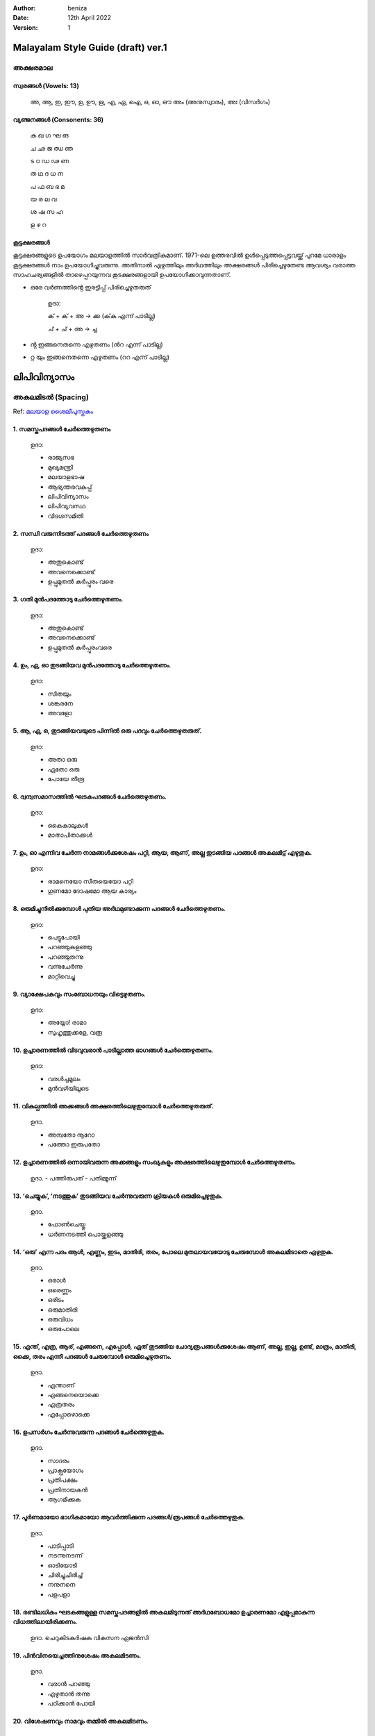 :author: beniza
:date: 12th April 2022
:version: 1

Malayalam Style Guide (draft) ver.1
===================================
അക്ഷരമാല
------------
സ്വരങ്ങൾ (Vowels: 13)
~~~~~~~~~~~~~~~~~~~~~~~
    അ, ആ, ഇ, ഈ, ഉ, ഊ, ഋ, എ, ഏ, ഐ, ഒ, ഓ, ഔ അം (അനുസ്വാരം), അഃ (വിസർഗം)

വ്യഞ്ജനങ്ങൾ (Consonents: 36)
~~~~~~~~~~~~~~~~~~~~~~~~~~~~~~~

     ക ഖ ഗ ഘ ങ 

     ച ഛ ജ ഝ ഞ 
     
     ട ഠ ഡ ഢ ണ  
     
     ത ഥ ദ  ധ  ന 
     
     പ ഫ ബ ഭ മ 
     
     യ ര ല വ  
     
     ശ ഷ സ ഹ 
     
     ള ഴ റ

കൂട്ടക്ഷരങ്ങൾ
~~~~~~~~~~~~~~~
കൂട്ടക്ഷരങ്ങളുടെ ഉപയോഗം മലയാളത്തിൽ സാർവത്രികമാണ്. 1971-ലെ ഉത്തരവിൽ ഉൾപ്പെടുത്തപ്പെട്ടവയ്ക്ക് പുറമേ ധാരാളം കൂട്ടക്ഷരങ്ങൾ നാം ഉപയോഗിച്ചുവരുന്നു. അതിനാൽ എഴുത്തിലും അർഥത്തിലും അക്ഷരങ്ങൾ പിരിച്ചെഴുതേണ്ട ആവശ്യം വരാത്ത സാഹചര്യങ്ങളിൽ താഴെപ്പറയുന്നവ കൂടക്ഷരങ്ങളായി ഉപയോഗിക്കാവുന്നതാണ്.

* ഒരേ വർണത്തിൻ്റെ ഇരട്ടിപ്പ് പിരിച്ചെഴുതരുത്

    ഉദാ: 

    ക് + ക് + അ -> ക്ക (ക്‌ക എന്ന് പാടില്ല)

    ച് + ച് + അ -> ച്ച

* ൻ്റ ഇങ്ങനെതന്നെ എഴുതണം (ൻറ എന്ന് പാടില്ല)
* റ്റ യും ഇങ്ങനെതന്നെ എഴുതണം (ററ എന്ന് പാടില്ല)

ലിപിവിന്യാസം
================
അകലമിടൽ (Spacing)
-----------------------
Ref: `മലയാള ശൈലീപുസ്തകം`_

1. സമസ്തപദങ്ങൾ ചേർത്തെഴുതണം
~~~~~~~~~~~~~~~~~~~~~~~~~~~~~~~~~~~~~~~~~~~~~~~~~~~~~~
    ഉദാ:
    
    - രാജ്യസഭ
    - മുഖ്യമന്ത്രി
    - മലയാളഭാഷ
    - ആഭ്യന്തരവകുപ്പ്
    - ലിപിവിന്യാസം
    - ലിപിവ്യവസ്ഥ
    - വിദഗ്ദസമിതി

2. സന്ധി വരുന്നിടത്ത് പദങ്ങൾ ചേർത്തെഴുതണം
~~~~~~~~~~~~~~~~~~~~~~~~~~~~~~~~~~~~~~~~~~~~~~~~~~~~~~
    ഉദാ:

    - അതുകൊണ്ട്

    - അവനെക്കൊണ്ട്

    - ഉപ്പുമുതൽ കർപ്പൂരം വരെ

3. ഗതി മുൻപദത്തോടു ചേർത്തെഴുതണം.
~~~~~~~~~~~~~~~~~~~~~~~~~~~~~~~~~~~~~~~~~~~~~~~~~~~~~~~~~~~~~~~~~~~~~~~~~~~~~~~~~~~~~~~~~~~~~~~~~~~~~~~~~~~~
    ഉദാ: 

    - അതുകൊണ്ട്
    - അവനെക്കൊണ്ട്
    - ഉപ്പുമുതൽ കർപ്പൂരംവരെ

4. ഉം, ഏ, ഓ തുടങ്ങിയവ മുൻപദത്തോടു ചേർത്തെഴുതണം.
~~~~~~~~~~~~~~~~~~~~~~~~~~~~~~~~~~~~~~~~~~~~~~~~~~~~~~~~~~~~~~~~~~~~~~~~~~~~~~~~~~~~~~~~~~~~~~~~~~~~~~~~~~~~
    ഉദാ:

    - സീതയും
    - ശങ്കരനേ 
    - അവളോ

5. ആ, ഏ, ഒ, തുടങ്ങിയവയുടെ പിന്നിൽ ഒരു പദവും ചേർത്തെഴുതരുത്.
~~~~~~~~~~~~~~~~~~~~~~~~~~~~~~~~~~~~~~~~~~~~~~~~~~~~~~~~~~~~~~~~~~~~~~~~~~~~~~~~~~~~~~~~~~~~~~~~~~~~~~~~~~~~
    ഉദാ:

    - അതാ ഒരു
    - ഏതോ ഒരു
    - പോയേ തീരൂ

6. ദ്വന്ദ്വസമാസത്തിൽ ഘടകപദങ്ങൾ ചേർത്തെഴുതണം.
~~~~~~~~~~~~~~~~~~~~~~~~~~~~~~~~~~~~~~~~~~~~~~~~~~~~~~~~~~~~~~~~~~~~~~~~~~~~~~~~~~~~~~~~~~~~~~~~~~~~~~~~~~~~
    ഉദാ: 

    - കൈകാലുകൾ
    - മാതാപിതാക്കൾ

7. ഉം, ഓ എന്നിവ ചേർന്ന നാമങ്ങൾക്കുശേഷം പറ്റി, ആയ, ആണ്, അല്ല തുടങ്ങിയ പദങ്ങൾ അകലമിട്ട് എഴുതുക.
~~~~~~~~~~~~~~~~~~~~~~~~~~~~~~~~~~~~~~~~~~~~~~~~~~~~~~~~~~~~~~~~~~~~~~~~~~~~~~~~~~~~~~~~~~~~~~~~~~~~~~~~~~~~
  ഉദാ:

  - രാമനെയോ സീതയെയോ പറ്റി
  - ഗുണമോ ദോഷമോ ആയ കാര്യം

8. ഒരുമിച്ചുനിൽക്കുമ്പോൾ പുതിയ അർഥമുണ്ടാക്കുന്ന പദങ്ങൾ ചേർത്തെഴുതണം.
~~~~~~~~~~~~~~~~~~~~~~~~~~~~~~~~~~~~~~~~~~~~~~~~~~~~~~~~~~~~~~~~~~~~~~~~~~~~~~~~~~~~~~~~~~~~~~~~~~~~~~~~~~~~
  ഉദാ: 

  - പെട്ടുപോയി 
  - പറഞ്ഞുകളഞ്ഞു
  - പറഞ്ഞുതന്നു
  - വന്നുചേർന്നു
  - മാറ്റിവെച്ചു
  
9. വ്യാക്ഷേപകവും സംബോധനയും വിട്ടെഴുതണം.
~~~~~~~~~~~~~~~~~~~~~~~~~~~~~~~~~~~~~~~~~~~~~~~~~~~~~~
  ഉദാ: 

  - അയ്യോ! രാമാ
  - സുഹൃത്തുക്കളേ, വരൂ
  
10. ഉച്ചാരണത്തിൽ വിടവുവരാൻ പാടില്ലാത്ത ഭാഗങ്ങൾ ചേർത്തെഴുതണം.
~~~~~~~~~~~~~~~~~~~~~~~~~~~~~~~~~~~~~~~~~~~~~~~~~~~~~~~~~~~~~~~~~~~~~~~~~~~~~~~~~~~~~~~~~~~~~~~~~~~~~~~~~~~~

  ഉദാ: 

  - വരൾച്ചമൂലം
  - മുൻവഴിയിലൂടെ
 
11. വികല്പത്തിൽ അക്കങ്ങൾ അക്ഷരത്തിലെഴുതുമ്പോൾ ചേർത്തെഴുതരുത്. 
~~~~~~~~~~~~~~~~~~~~~~~~~~~~~~~~~~~~~~~~~~~~~~~~~~~~~~~~~~~~~~~~~~~~~~~~~~~~~~~~~~~~~~~~~~~~~~~~~~~~~~~~~~~~

  ഉദാ. 

  - അമ്പതോ നൂറോ
  - പത്തോ ഇരുപതോ

12. ഉച്ചാരണത്തിൽ ഒന്നായിവരുന്ന അക്കങ്ങളും സംഖ്യകളും അക്ഷരത്തിലെഴുതുമ്പോൾ ചേർത്തെഴുതണം.
~~~~~~~~~~~~~~~~~~~~~~~~~~~~~~~~~~~~~~~~~~~~~~~~~~~~~~~~~~~~~~~~~~~~~~~~~~~~~~~~~~~~~~~~~~~~~~~~~~~~~~~~~~~~

  ഉദാ. 
  - പത്തിരുപത്
  - പതിമ്മൂന്ന്

13. ‘ചെയ്യുക’, ‘നടത്തുക’ തുടങ്ങിയവ ചേർന്നുവരുന്ന ക്രിയകൾ ഒരുമിച്ചെഴുതുക. 
~~~~~~~~~~~~~~~~~~~~~~~~~~~~~~~~~~~~~~~~~~~~~~~~~~~~~~~~~~~~~~~~~~~~~~~~~~~~~~~~~~~~~~~~~~~~~~~~~~~~~~~~~~~~

  ഉദാ. 

  - ഫോൺചെയ്തു
  - ധർണനടത്തി പൊയ്ക്കളഞ്ഞു

14. ‘ഒരു’ എന്ന പദം ആൾ, എണ്ണം, ഇടം, മാതിരി, തരം, പോലെ മുതലായവയോടു ചേരുമ്പോൾ അകലമിടാതെ എഴുതുക.
~~~~~~~~~~~~~~~~~~~~~~~~~~~~~~~~~~~~~~~~~~~~~~~~~~~~~~~~~~~~~~~~~~~~~~~~~~~~~~~~~~~~~~~~~~~~~~~~~~~~~~~~~~~~~~~~~~~
  ഉദാ. 

  - ഒരാൾ
  - ഒരെണ്ണം
  - ഒരിടം
  - ഒരുമാതിരി
  - ഒരുവിധം
  - ഒരുപോലെ

15. എന്ത്, എത്ര, ആര്, എങ്ങനെ, എപ്പോൾ, ഏത് തുടങ്ങിയ ചോദ്യരൂപങ്ങൾക്കുശേഷം ആണ്, അല്ല, ഇല്ല, ഉണ്ട്, മാത്രം, മാതിരി, ഒക്കെ, തരം എന്നീ പദങ്ങൾ ചേരുമ്പോൾ ഒരുമിച്ചെഴുതണം.
~~~~~~~~~~~~~~~~~~~~~~~~~~~~~~~~~~~~~~~~~~~~~~~~~~~~~~~~~~~~~~~~~~~~~~~~~~~~~~~~~~~~~~~~~~~~~~~~~~~~~~~~~~~~~~~~~~~~~~~~~~~~~~~~~~~~~~~~~~~~~~~~~~~~~~~~~~~~~~~~~~~~~~~~~~~~~~~~~~~~~~~~~~~~~~~~~~~~~~~~~~~~~~~~~~~~~~~~~~~~~~~~~~~~~~~~~~~~

  ഉദാ.

  - എന്താണ്
  - എങ്ങനെയൊക്കെ
  - എത്രതരം
  - എപ്പോഴൊക്കെ

16. ഉപസർഗം ചേർന്നുവരുന്ന പദങ്ങൾ ചേർത്തെഴുതുക.
~~~~~~~~~~~~~~~~~~~~~~~~~~~~~~~~~~~~~~~~~~~~~~~~~~~~~~

  ഉദാ. 

  - സാദരം
  - പ്രാക്പ്രയോഗം
  - പ്രതിപക്ഷം
  - പ്രതിനായകൻ
  - ആഗമിക്കുക

17. പൂർണമായോ ഭാഗികമായോ ആവർത്തിക്കുന്ന പദങ്ങൾ/രൂപങ്ങൾ ചേർത്തെഴുതുക.
~~~~~~~~~~~~~~~~~~~~~~~~~~~~~~~~~~~~~~~~~~~~~~~~~~~~~~~~~~~~~~~~~~~~~~~~~~~~~~~~~~~~~~~~~~~~~~~~~~~~~~~~~~~~

  ഉദാ.

  - പാടിപ്പാടി
  - നടന്നുനടന്ന്
  - ഓടിയോടി
  - ചിരിച്ചുചിരിച്ച്
  - നനുനനെ
  - പളപളാ

18. രണ്ടിലധികം ഘടകങ്ങളുള്ള സമസ്തപദങ്ങളിൽ അകലമിടുന്നത് അർഥബോധമോ ഉച്ചാരണമോ എളുപ്പമാകുന്ന വിധത്തിലായിരിക്കണം.
~~~~~~~~~~~~~~~~~~~~~~~~~~~~~~~~~~~~~~~~~~~~~~~~~~~~~~~~~~~~~~~~~~~~~~~~~~~~~~~~~~~~~~~~~~~~~~~~~~~~~~~~~~

  ഉദാ. ചെറുകിടകർഷക വികസന ഏജൻസി

19. പിൻവിനയെച്ചത്തിനുശേഷം അകലമിടണം.
~~~~~~~~~~~~~~~~~~~~~~~~~~~~~~~~~~~~~~~~~~~~~~~~~~~~~~

  ഉദാ. 

  - വരാൻ പറഞ്ഞു
  - എഴുതാൻ തന്നു
  - പഠിക്കാൻ പോയി

20. വിശേഷണവും നാമവും തമ്മിൽ അകലമിടണം.
~~~~~~~~~~~~~~~~~~~~~~~~~~~~~~~~~~~~~~~~~~~~~~~~~~~~~~

  ഉദാ. 

  - ചെറിയ കുട്ടി
  - ധാരാളം പുസ്തകങ്ങൾ

21. പേരെച്ചത്തിനുശേഷം അകലമിട്ട് എഴുതണം.
~~~~~~~~~~~~~~~~~~~~~~~~~~~~~~~~~~~~~~~~~~~~~~~~~~

  ഉദാ. 

  - ചെയ്ത കാര്യം
  - വെളുത്ത കുട്ടി
  - ചിരിക്കുന്ന കുഞ്ഞ്
  - ഓടുന്ന വണ്ടി
  - പഠിക്കുന്ന ബാലിക
  - പാടുന്ന കുട്ടി

ചന്ദ്രക്കല
---------
1. വാക്യാവസാനത്തിലും സ്വരാദിയായ പദത്തിനുമുമ്പും ചന്ദ്രക്കല ഉപയോഗിക്കുക.
~~~~~~~~~~~~~~~~~~~~~~~~~~~~~~~~~~~~~~~~~~~~~~~~~~~~~~~~~~~~~~~~~~~~~~~~~~~~~~~~~~~
  ഉദാ.

  - .....നാം സഹായിക്കേണ്ടത്
  - ......നൽകുകയാണു വേണ്ടത്
  - അവന് എത്ര രൂപ നൽകണം? 
  - അവനാണ് ആരോഗ്യമുള്ളത്.

.. _`മലയാള ശൈലീപുസ്തകം`: https://newspaper.mathrubhumi.com/features/edit-page/mayaruth-malayalam-1.7425812

